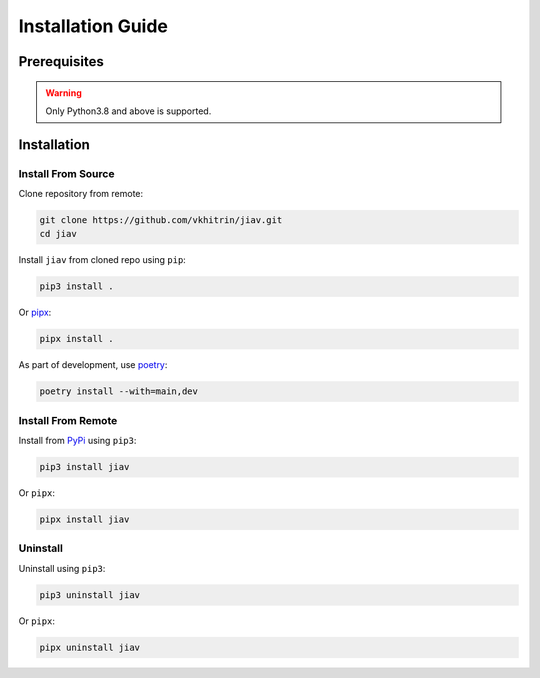 ####################
 Installation Guide
####################

***************
 Prerequisites
***************

.. warning::

   Only Python3.8 and above is supported.

**************
 Installation
**************

Install From Source
===================

Clone repository from remote:

.. code::

   git clone https://github.com/vkhitrin/jiav.git
   cd jiav

Install ``jiav`` from cloned repo using ``pip``:

.. code::

   pip3 install .

Or `pipx <https://pipx.pypa.io>`_:

.. code::

   pipx install .

As part of development, use `poetry <https://python-poetry.org>`_:

.. code::

   poetry install --with=main,dev

Install From Remote
===================

Install from `PyPi <https://pypi.org>`_ using ``pip3``:

.. code::

   pip3 install jiav

Or ``pipx``:

.. code::

   pipx install jiav

Uninstall
=========

Uninstall using ``pip3``:

.. code::

   pip3 uninstall jiav

Or ``pipx``:

.. code::

   pipx uninstall jiav
